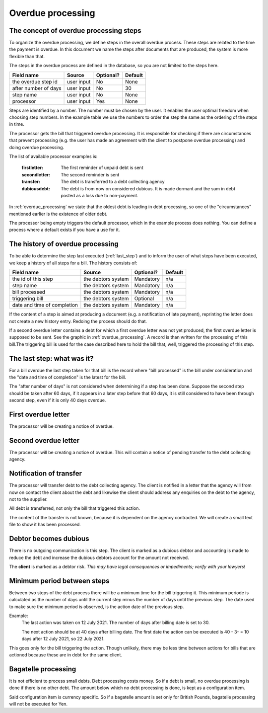Overdue processing
==================

The concept of overdue processing steps
---------------------------------------

To organize the overdue processing, we define steps in the overall overdue process. These steps are related to the time the payment is overdue. In this document we name the steps after documents that are produced, the system is more flexible than that.

The steps in the overdue process are defined in the database, so you are not limited to the steps here.

+------------------------+--------------------+-----------+----------+
| Field name             |Source              | Optional? | Default  |
+========================+====================+===========+==========+
| the overdue step id    | user input         | No        | None     |
+------------------------+--------------------+-----------+----------+
| after number of days   | user input         | No        | 30       |
+------------------------+--------------------+-----------+----------+
| step name              | user input         | No        | None     |
+------------------------+--------------------+-----------+----------+
| processor              | user input         | Yes       | None     |
+------------------------+--------------------+-----------+----------+

Steps are identified by a number. The number must be chosen by the user. It enables the user optimal freedom when choosing step numbers. In the example table  we use the numbers to order the step the same as the ordering of the steps in time.

The processor gets the bill that triggered overdue processing. It is responsible for checking if there are circumstances that prevent processing (e.g. the user has made an agreement with the client to postpone overdue processing) and doing overdue processing.

The list of available processor examples is:

    :firstletter: The first reminder of unpaid debt is sent
    :secondletter: The second reminder is sent
    :transfer: The debt is transferred to a debt collecting agency
    :dubiousdebt: The debt is from now on considered dubious. It is made dormant and the sum in debt posted as a loss due to non-payment.

In :ref:`overdue_processing` we state that the oldest debt is leading in debt processing, so one of the "circumstances" mentioned earlier is the existence of older debt.

The processor being empty triggers the default processor, which in the example process does nothing. You can define a process where a default exists if you have a use for it.

The history of overdue processing
---------------------------------

To be able to determine the step last executed (:ref:`last_step`) and to inform the user of what steps have been executed, we keep a history of all steps for a bill. The history consists of:

+------------------------+--------------------+-----------+----------+
| Field name             |Source              | Optional? | Default  |
+========================+====================+===========+==========+
| the id of this step    | the debtors system | Mandatory | n/a      |
+------------------------+--------------------+-----------+----------+
| step name              | the debtors system | Mandatory | n/a      |
+------------------------+--------------------+-----------+----------+
| bill processed         | the debtors system | Mandatory | n/a      |
+------------------------+--------------------+-----------+----------+
| triggering bill        | the debtors system | Optional  | n/a      |
+------------------------+--------------------+-----------+----------+
| date and time of       | the debtors system | Mandatory | n/a      |
| completion             |                    |           |          |
+------------------------+--------------------+-----------+----------+

If the content of a step is aimed at producing a document (e.g. a notification of late payment), reprinting the letter does not create a new history entry. Redoing the process should do that.

If a second overdue letter contains a debt for which a first overdue letter was not yet produced, the first overdue letter is supposed to be sent. See the graphic in :ref:`overdue_processing`. A record is than written for the processing of this bill.The triggering bill is used for the case described here to hold the bill that, well, triggered the processing of this step.

.. _last_step:

The last step: what was it?
------------------------------

For a bill overdue the last step taken for that bill is the record where "bill processed" is the bill under consideration and the "date and time of completion" is the latest for the bill.

The "after number of days" is not considered when determining if a step has been done. Suppose the second step should be taken after 60 days, if it appears in a later step before that 60 days, it is still considered to have been through second step, even if it is only 40 days overdue.

First overdue letter
--------------------

The processor will be creating a notice of overdue.

Second overdue letter
---------------------

The processor will be creating a notice of overdue. This will contain a notice of pending transfer to the debt collecting agency.

Notification of transfer
------------------------

The processor will transfer debt to the debt collecting agency. The client is notified in a letter that the agency will from now on contact the client about the debt and likewise the client should address any enquiries on the debt to the agency, not to the supplier.

All debt is transferred, not only the bill that triggered this action.

The content of the transfer is not known, because it is dependent on the agency contracted. We will create a small text file to show it has been processed.

Debtor becomes dubious
----------------------

There is no outgoing communication is this step. The client is marked as a dubious debtor and accounting is made to reduce the debt and increase the dubious debtors account for the amount not received.

The **client** is marked as a debtor risk. *This may have legal consequences or impediments; verify with your lawyers!*

Minimum period between steps
----------------------------

Between two steps of the debt process there will be a minimum time for the bill triggering it. This minimum periode is calculated as the number of days until the current step minus the number of days until the previous step. The date used to make sure the minimum period is observed, is the action date of the previous step.

Example:
    The last action was taken on 12 July 2021. The number of days after billing date is set to 30.

    The next action should be at 40 days after billing date. The first date the action can be executed is 40 - 3- = 10 days after 12 July 2021, so 22 July 2021.

This goes only for the bill triggering the action. Though unlikely, there may be less time between actions for bills that are actioned because these are in debt for the same client.

Bagatelle processing
--------------------

It is not efficient to process small debts. Debt processing costs money. So if a debt is small, no overdue processing is done if there is no other debt. The amount below which no debt processing is done, is kept as a configuration item.

Said configuration item is currency specific. So if a bagatelle amount is set only for British Pounds, bagatelle processing will not be executed for Yen.
